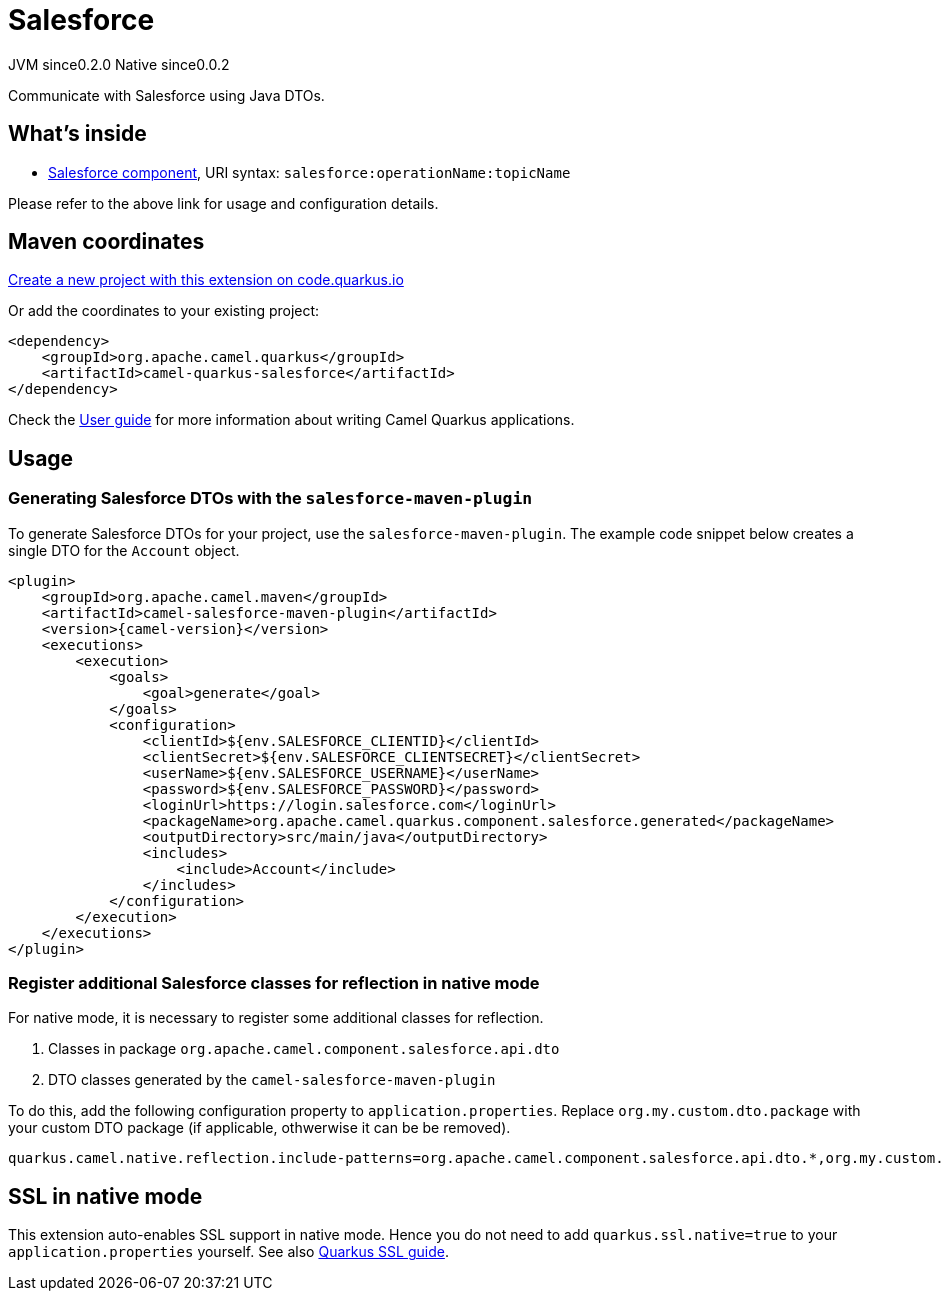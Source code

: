 // Do not edit directly!
// This file was generated by camel-quarkus-maven-plugin:update-extension-doc-page
= Salesforce
:page-aliases: extensions/salesforce.adoc
:linkattrs:
:cq-artifact-id: camel-quarkus-salesforce
:cq-native-supported: true
:cq-status: Stable
:cq-status-deprecation: Stable
:cq-description: Communicate with Salesforce using Java DTOs.
:cq-deprecated: false
:cq-jvm-since: 0.2.0
:cq-native-since: 0.0.2

[.badges]
[.badge-key]##JVM since##[.badge-supported]##0.2.0## [.badge-key]##Native since##[.badge-supported]##0.0.2##

Communicate with Salesforce using Java DTOs.

== What's inside

* xref:{cq-camel-components}::salesforce-component.adoc[Salesforce component], URI syntax: `salesforce:operationName:topicName`

Please refer to the above link for usage and configuration details.

== Maven coordinates

https://code.quarkus.io/?extension-search=camel-quarkus-salesforce[Create a new project with this extension on code.quarkus.io, window="_blank"]

Or add the coordinates to your existing project:

[source,xml]
----
<dependency>
    <groupId>org.apache.camel.quarkus</groupId>
    <artifactId>camel-quarkus-salesforce</artifactId>
</dependency>
----

Check the xref:user-guide/index.adoc[User guide] for more information about writing Camel Quarkus applications.

== Usage

=== Generating Salesforce DTOs with the `salesforce-maven-plugin`

To generate Salesforce DTOs for your project, use the `salesforce-maven-plugin`. The example code snippet below creates a single DTO for the `Account` object.

[source,xml,subs="attributes+"]
----
<plugin>
    <groupId>org.apache.camel.maven</groupId>
    <artifactId>camel-salesforce-maven-plugin</artifactId>
    <version>{camel-version}</version>
    <executions>
        <execution>
            <goals>
                <goal>generate</goal>
            </goals>
            <configuration>
                <clientId>${env.SALESFORCE_CLIENTID}</clientId>
                <clientSecret>${env.SALESFORCE_CLIENTSECRET}</clientSecret>
                <userName>${env.SALESFORCE_USERNAME}</userName>
                <password>${env.SALESFORCE_PASSWORD}</password>
                <loginUrl>https://login.salesforce.com</loginUrl>
                <packageName>org.apache.camel.quarkus.component.salesforce.generated</packageName>
                <outputDirectory>src/main/java</outputDirectory>
                <includes>
                    <include>Account</include>
                </includes>
            </configuration>
        </execution>
    </executions>
</plugin>
----

=== Register additional Salesforce classes for reflection in native mode

For native mode, it is necessary to register some additional classes for reflection.

1. Classes in package `org.apache.camel.component.salesforce.api.dto`
2. DTO classes generated by the `camel-salesforce-maven-plugin`

To do this, add the following configuration property to `application.properties`. Replace `org.my.custom.dto.package` with your custom DTO package (if applicable, othwerwise it can be be removed).

[source,properties]
----
quarkus.camel.native.reflection.include-patterns=org.apache.camel.component.salesforce.api.dto.*,org.my.custom.dto.package.*
----


== SSL in native mode

This extension auto-enables SSL support in native mode. Hence you do not need to add
`quarkus.ssl.native=true` to your `application.properties` yourself. See also
https://quarkus.io/guides/native-and-ssl[Quarkus SSL guide].
